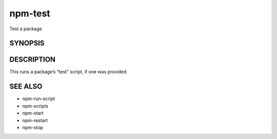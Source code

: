 npm-test
============================================================================================

Test a package

SYNOPSIS
-------------------

.. program:: npm

.. option:: test

  npm test [-- <args>]

  aliases: t, tst

DESCRIPTION
-------------------

This runs a package’s “test” script, if one was provided.

SEE ALSO
-------------------

- npm-run-script
- npm-scripts
- npm-start
- npm-restart
- npm-stop
